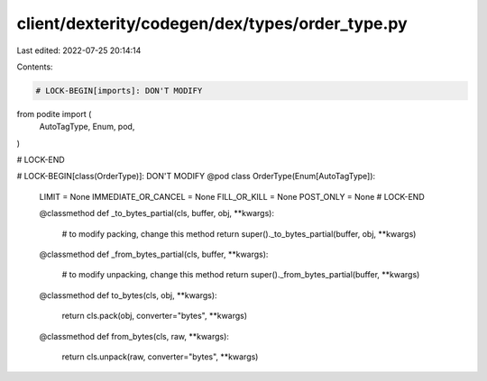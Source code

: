 client/dexterity/codegen/dex/types/order_type.py
================================================

Last edited: 2022-07-25 20:14:14

Contents:

.. code-block:: py

    # LOCK-BEGIN[imports]: DON'T MODIFY
from podite import (
    AutoTagType,
    Enum,
    pod,
)

# LOCK-END


# LOCK-BEGIN[class(OrderType)]: DON'T MODIFY
@pod
class OrderType(Enum[AutoTagType]):
    LIMIT = None
    IMMEDIATE_OR_CANCEL = None
    FILL_OR_KILL = None
    POST_ONLY = None
    # LOCK-END

    @classmethod
    def _to_bytes_partial(cls, buffer, obj, **kwargs):
        # to modify packing, change this method
        return super()._to_bytes_partial(buffer, obj, **kwargs)

    @classmethod
    def _from_bytes_partial(cls, buffer, **kwargs):
        # to modify unpacking, change this method
        return super()._from_bytes_partial(buffer, **kwargs)

    @classmethod
    def to_bytes(cls, obj, **kwargs):
        return cls.pack(obj, converter="bytes", **kwargs)

    @classmethod
    def from_bytes(cls, raw, **kwargs):
        return cls.unpack(raw, converter="bytes", **kwargs)


